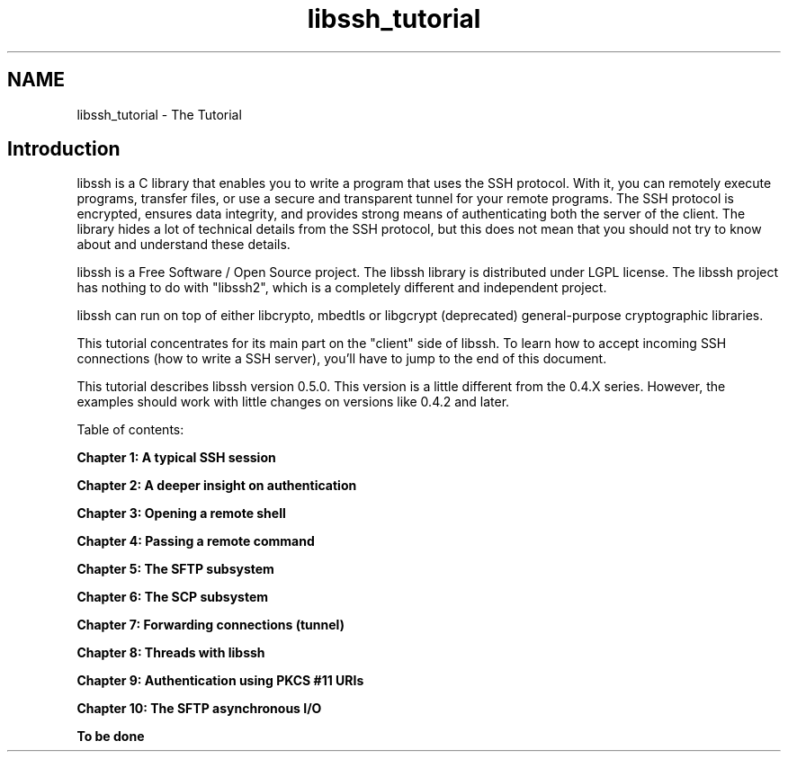 .TH "libssh_tutorial" 3 "My Project" \" -*- nroff -*-
.ad l
.nh
.SH NAME
libssh_tutorial \- The Tutorial 
.PP

.SH "Introduction"
.PP
libssh is a C library that enables you to write a program that uses the SSH protocol\&. With it, you can remotely execute programs, transfer files, or use a secure and transparent tunnel for your remote programs\&. The SSH protocol is encrypted, ensures data integrity, and provides strong means of authenticating both the server of the client\&. The library hides a lot of technical details from the SSH protocol, but this does not mean that you should not try to know about and understand these details\&.

.PP
libssh is a Free Software / Open Source project\&. The libssh library is distributed under LGPL license\&. The libssh project has nothing to do with "libssh2", which is a completely different and independent project\&.

.PP
libssh can run on top of either libcrypto, mbedtls or libgcrypt (deprecated) general-purpose cryptographic libraries\&.

.PP
This tutorial concentrates for its main part on the "client" side of libssh\&. To learn how to accept incoming SSH connections (how to write a SSH server), you'll have to jump to the end of this document\&.

.PP
This tutorial describes libssh version 0\&.5\&.0\&. This version is a little different from the 0\&.4\&.X series\&. However, the examples should work with little changes on versions like 0\&.4\&.2 and later\&.

.PP
Table of contents:

.PP
\fBChapter 1: A typical SSH session\fP

.PP
\fBChapter 2: A deeper insight on authentication\fP

.PP
\fBChapter 3: Opening a remote shell\fP

.PP
\fBChapter 4: Passing a remote command\fP

.PP
\fBChapter 5: The SFTP subsystem\fP

.PP
\fBChapter 6: The SCP subsystem\fP

.PP
\fBChapter 7: Forwarding connections (tunnel)\fP

.PP
\fBChapter 8: Threads with libssh\fP

.PP
\fBChapter 9: Authentication using PKCS #11 URIs\fP

.PP
\fBChapter 10: The SFTP asynchronous I/O\fP

.PP
\fBTo be done\fP 
